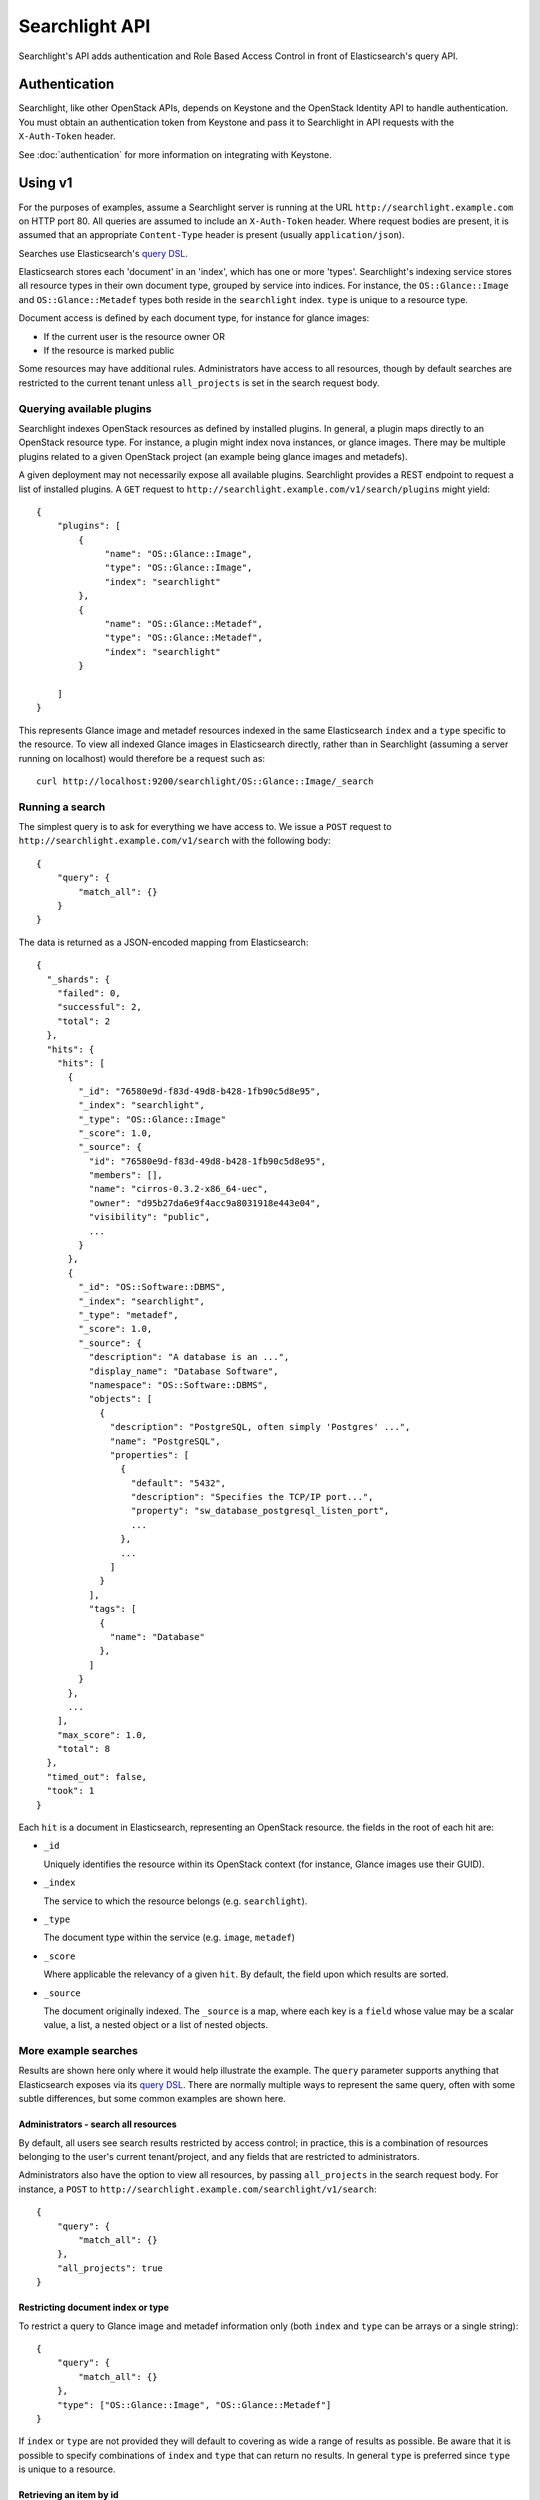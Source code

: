 ..
      Copyright (c) 2015 Hewlett-Packard Development Company, L.P.
      All Rights Reserved.

      Licensed under the Apache License, Version 2.0 (the "License"); you may
      not use this file except in compliance with the License. You may obtain
      a copy of the License at

          http://www.apache.org/licenses/LICENSE-2.0

      Unless required by applicable law or agreed to in writing, software
      distributed under the License is distributed on an "AS IS" BASIS, WITHOUT
      WARRANTIES OR CONDITIONS OF ANY KIND, either express or implied. See the
      License for the specific language governing permissions and limitations
      under the License.

Searchlight API
===============

Searchlight's API adds authentication and Role Based Access Control in front
of Elasticsearch's query API.

Authentication
--------------

Searchlight, like other OpenStack APIs, depends on Keystone and the
OpenStack Identity API to handle authentication. You must obtain an
authentication token from Keystone and pass it to Searchlight in API requests
with the ``X-Auth-Token`` header.

See :doc:`authentication` for more information on integrating with Keystone.

Using v1
--------

For the purposes of examples, assume a Searchlight server is running
at the URL ``http://searchlight.example.com`` on HTTP port 80. All
queries are assumed to include an ``X-Auth-Token`` header. Where request
bodies are present, it is assumed that an appropriate ``Content-Type``
header is present (usually ``application/json``).

Searches use Elasticsearch's
`query DSL <http://www.elasticsearch.org/guide/en/elasticsearch/reference/current/query-dsl.html>`_.

Elasticsearch stores each 'document' in an 'index', which has one or more
'types'. Searchlight's indexing service stores all resource
types in their own document type, grouped by service into indices. For
instance, the ``OS::Glance::Image`` and ``OS::Glance::Metadef`` types both
reside in the ``searchlight`` index. ``type`` is unique to a resource type.

Document access is defined by each document type, for instance for glance
images:

* If the current user is the resource owner OR
* If the resource is marked public

Some resources may have additional rules. Administrators have access to all resources,
though by default searches are restricted to the current tenant unless ``all_projects``
is set in the search request body.

Querying available plugins
~~~~~~~~~~~~~~~~~~~~~~~~~~

Searchlight indexes OpenStack resources as defined by installed plugins. In
general, a plugin maps directly to an OpenStack resource type. For instance, a
plugin might index nova instances, or glance images. There may be multiple
plugins related to a given OpenStack project (an example being glance images
and metadefs).

A given deployment may not necessarily expose all available plugins.
Searchlight provides a REST endpoint to request a list of installed plugins.
A ``GET`` request to  ``http://searchlight.example.com/v1/search/plugins``
might yield::

    {
        "plugins": [
            {
                 "name": "OS::Glance::Image",
                 "type": "OS::Glance::Image",
                 "index": "searchlight"
            },
            {
                 "name": "OS::Glance::Metadef",
                 "type": "OS::Glance::Metadef",
                 "index": "searchlight"
            }

        ]
    }

This represents Glance image and metadef resources indexed in the same
Elasticsearch ``index`` and a ``type`` specific to the resource. To view
all indexed Glance images in Elasticsearch directly, rather than in Searchlight
(assuming a server running on localhost) would therefore be a request such as::

    curl http://localhost:9200/searchlight/OS::Glance::Image/_search

Running a search
~~~~~~~~~~~~~~~~

The simplest query is to ask for everything we have access to. We issue a
``POST`` request to ``http://searchlight.example.com/v1/search`` with the
following body::

    {
        "query": {
            "match_all": {}
        }
    }

The data is returned as a JSON-encoded mapping from Elasticsearch::

  {
    "_shards": {
      "failed": 0,
      "successful": 2,
      "total": 2
    },
    "hits": {
      "hits": [
        {
          "_id": "76580e9d-f83d-49d8-b428-1fb90c5d8e95",
          "_index": "searchlight",
          "_type": "OS::Glance::Image"
          "_score": 1.0,
          "_source": {
            "id": "76580e9d-f83d-49d8-b428-1fb90c5d8e95",
            "members": [],
            "name": "cirros-0.3.2-x86_64-uec",
            "owner": "d95b27da6e9f4acc9a8031918e443e04",
            "visibility": "public",
            ...
          }
        },
        {
          "_id": "OS::Software::DBMS",
          "_index": "searchlight",
          "_type": "metadef",
          "_score": 1.0,
          "_source": {
            "description": "A database is an ...",
            "display_name": "Database Software",
            "namespace": "OS::Software::DBMS",
            "objects": [
              {
                "description": "PostgreSQL, often simply 'Postgres' ...",
                "name": "PostgreSQL",
                "properties": [
                  {
                    "default": "5432",
                    "description": "Specifies the TCP/IP port...",
                    "property": "sw_database_postgresql_listen_port",
                    ...
                  },
                  ...
                ]
              }
            ],
            "tags": [
              {
                "name": "Database"
              },
            ]
          }
        },
        ...
      ],
      "max_score": 1.0,
      "total": 8
    },
    "timed_out": false,
    "took": 1
  }

Each ``hit`` is a document in Elasticsearch, representing an OpenStack
resource. the fields in the root of each hit are:

* ``_id``

  Uniquely identifies the resource within its OpenStack context (for
  instance, Glance images use their GUID).

* ``_index``

  The service to which the resource belongs (e.g. ``searchlight``).

* ``_type``

  The document type within the service (e.g. ``image``, ``metadef``)

* ``_score``

  Where applicable the relevancy of a given ``hit``. By default,
  the field upon which results are sorted.

* ``_source``

  The document originally indexed. The ``_source`` is a map, where each key
  is a ``field`` whose value may be a scalar value, a list, a nested object
  or a list of nested objects.

More example searches
~~~~~~~~~~~~~~~~~~~~~

Results are shown here only where it would help illustrate the example. The
``query`` parameter supports anything that Elasticsearch exposes via its
`query DSL <http://www.elasticsearch.org/guide/en/elasticsearch/reference/current/query-dsl-queries.html>`_.
There are normally multiple ways to represent the same query, often with some
subtle differences, but some common examples are shown here.

Administrators - search all resources
*************************************
By default, all users see search results restricted by access control; in
practice, this is a combination of resources belonging to the user's current
tenant/project, and any fields that are restricted to administrators.

Administrators also have the option to view all resources, by passing
``all_projects`` in the search request body. For instance, a ``POST`` to
``http://searchlight.example.com/searchlight/v1/search``::

    {
        "query": {
            "match_all": {}
        },
        "all_projects": true
    }



Restricting document index or type
**********************************
To restrict a query to Glance image and metadef information only (both
``index`` and ``type`` can be arrays or a single string)::

    {
        "query": {
            "match_all": {}
        },
        "type": ["OS::Glance::Image", "OS::Glance::Metadef"]
    }

If ``index`` or ``type`` are not provided they will default to covering as
wide a range of results as possible. Be aware that it is possible to specify
combinations of ``index`` and ``type`` that can return no results. In general
``type`` is preferred since ``type`` is unique to a resource.

Retrieving an item by id
************************
To retrieve a resource by its OpenStack ID (e.g. a glance image), we can use
Elasticsearch's `term query <http://www.elasticsearch.org/guide/en/elasticsearch/reference/current/query-dsl-term-query.html>`_::

  {
    "index": "searchlight",
    "query": {
      "term": {
        "id": "79fa243d-e05d-4848-8a9e-27a01e83ceba"
      }
    }
  }

Limiting the fields returned
****************************
To restrict the ``source`` to include only certain fields using Elasticsearch's
`source filtering <https://www.elastic.co/guide/en/elasticsearch/reference/current/search-request-source-filtering.html>`_::

  {
    "type": "OS::Glance::Image",
    "_source": ["name", "size"]
  }

Gives::

  {
    "_shards": {
      "failed": 0,
      "successful": 1,
      "total": 1
    },
    "hits": {
      "hits": [
        {
          "_id": "76580e9d-f83d-49d8-b428-1fb90c5d8e95",
          "_index": "searchlight",
          "_score": 1.0,
          "_source": {
            "name": "cirros-0.3.2-x86_64-uec",
            "size": 3723817
          },
          "_type": "OS::Glance::Image"
        },
        ...
      ],
      "max_score": 1.0,
      "total": 4
    },
    "timed_out": false,
    "took": 1
  }

Versioning
**********
Internally an always-incrementing value is stored with search results to
ensure that out of order notifications don't lead to inconsistencies with
search results. Normally this value is not exposed in search results, but
including a search parameter ``version: true`` in requests will result in
a field named ``_version`` (note the underscore) being present in each result::

  {
    "index": "searchlight",
    "query": {"match_all": {}},
    "version": true
  }

  {
    "hits": {
      "hits": [
        {
          "_id": "76580e9d-f83d-49d8-b428-1fb90c5d8e95",
          "_index": "searchlight",
          "_version": 462198730000000000,
          ....
        },
        ....
      ]
    },
    ...
  }

Sorting
*******
Elasticsearch allows sorting by single or multiple fields. See Elasticsearch's
`sort <https://www.elastic.co/guide/en/elasticsearch/reference/current/search-request-sort.html>`_
documentation for details of the allowed syntax. Sort fields can be included as a top
level field in the request body. For instance::

  {
    "query": {"match_all": {}},
    "sort": {"name": "desc"}
  }

You will see in the search results a ``sort`` field for each result::

  ...
  {
     "_id": "7741fbcc-3fa9-4ace-adff-593304b6e629",
     "_index": "glance",
     "_score": null,
     "_source": {
         "name": "cirros-0.3.4-x86_64-uec",
         "size": 25165824
     },
     "_type": "image",
     "sort": [
         "cirros-0.3.4-x86_64-uec",
         25165824
     ]
  },
  ...

Wildcards
*********
Elasticsearch supports regular expression searches but often wildcards within
``query_string`` elements are sufficient, using ``*`` to represent one or more
characters or ``?`` to represent a single character. Note that *starting* a
search term with a wildcard can lead to *extremely* slow queries::

  {
    "query": {
      "query_string": {
        "query": "name: ubun?u AND mysql_version: 5.*"
      }
    }
  }

Highlighting
************
A common requirement is to highlight search terms in results::


  {
    "type": "OS::Glance::Metadef",
    "query": {
      "query_string": {
        "query": "database"
      }
    },
    "_source": ["namespace", "description"],
    "highlight": {
      "fields": {
        "namespace": {},
        "description": {}
      }
    }
  }

Results::

  {
    "hits": {
      "hits": [
        {
          "_id": "OS::Software::DBMS",
          "_index": "searchlight",
          "_type": "OS::Glance::Metadef",
          "_score": 0.56079304,
          "_source": {
            "description": "A database is an organized collection of data. The data is typically organized to model aspects of reality in a way that supports processes requiring information. Database management systems are computer software applications that interact with the user, other applications, and the database itself to capture and analyze data. (http://en.wikipedia.org/wiki/Database)"
          },
          "highlight": {
            "description": [
              "A <em>database</em> is an organized collection of data. The data is typically organized to model aspects of",
              " reality in a way that supports processes requiring information. <em>Database</em> management systems are",
              " computer software applications that interact with the user, other applications, and the <em>database</em> itself",
              " to capture and analyze data. (http://en.wikipedia.org/wiki/<em>Database</em>)"
            ],
            "display_name": [
              "<em>Database</em> Software"
            ]
          }
        }
      ],
      "max_score": 0.56079304,
      "total": 1
    },
    "timed_out": false,
    "took": 3
  }

Faceting
********
Searchlight can provide a list of field names and values present for those
fields for each registered resource type. Exactly which fields are returned
and whether values are listed is up to each plugin. Some fields or values may
only be listed for administrative users. For some string fields, 'facet_field'
may be included in the result and can be used to do an exact term
match against facet options.

To list supported facets, issue a ``GET`` to
``http://searchlight.example.com/v1/search/facets``::

  {
    "OS::Glance::Image": [
      {
        "name": "status",
        "type": "string"
      },
      {
        "name": "created_at",
        "type": "date"
      },
      {
        "name": "virtual_size",
        "type": "long"
      },
      {
        "name": "name",
        "type": "string",
        "facet_field": "name.raw"
      },
      ...
    ],
    "OS::Glance::Metadef": [
      {
        "name": "objects.description",
        "type": "string"
      },
      {
        "name": "objects.properties.description",
        "type": "string"
      },
      ...
    ],
    "OS::Nova::Server": [
      {
        "name": "status",
        "options": [
          {
            "doc_count": 1,
            "key": "ACTIVE"
          }
        ],
        "type": "string"
      },
      {
        "name": "OS-EXT-SRV-ATTR:host",
        "type": "string"
      },
      {
        "name": "name",
        "type": "string",
        "facet_field": "name.raw"
      },
      {
        "name": "image.id",
        "type": "string"
      },
      {
        "name": "OS-EXT-AZ:availability_zone",
        "options": [
          {
            "doc_count": 1,
            "key": "nova"
          }
        ],
        "type": "string"
      }
      ...
    ]
  }

It's also possible to request facets for a particular type by adding a
``type`` query parameter. For instance, a ``GET`` to
``http://searchlight.example.com/v1/search/facets?type=OS::Nova::Server``::

  {
    "OS::Nova::Server": [
      {
        "name": "status",
        "options": [
          {
            "doc_count": 1,
            "key": "ACTIVE"
          }
        ],
        "type": "string"
      },
      ...
    ]
  }


As with searches, administrators are able to request facet terms for all
projects/tenants. By default, facet terms are limited to the currently scoped
project; adding ``all_projects=true`` as a query parameter removes the
restriction.

It is possible to limit the number of ``options`` returned for fields that
support facet terms. ``limit_terms`` restricts the number of terms (sorted
in order of descending frequency). A value of 0 indicates no limit, and is the
default.

Freeform queries
****************
Elasticsearch has a flexible query parser that can be used for many kinds of
search terms: the `query_string <https://www.elastic.co/guide/en/elasticsearch/reference/current/query-dsl-query-string-query.html>`_
operator.

Some things to bear in mind about using ``query_string`` (see the documentation
for full options):

* A query term may be prefixed with a ``field`` name (as seen below). If it
  is not, by default the entire document will be searched for the term.
* The default operator between terms is ``OR``
* By default, query terms are case insensitive

For instance, the following will look for images with a
restriction on name and a range query on size::

  {
    "query": {
      "query_string": {
        "query": "name: (Ubuntu OR Fedora) AND size: [3000000 TO 5000000]"
      }
    }
  }

Within the query string query, you may perform a number of interesting
queries. Below are some examples.

Phrases
"""""""
::

  \"i love openstack\"

By default, each word you type will be searched for
individually. You may also try to search an exact phrase by
using quotes ("my phrase") to surround a phrase. The search
service may allow a certain amount of phrase slop - meaning that
if you have some words out of order in the phrase it may still
match.

Wildcards
"""""""""
::

  python3.?
  10.0.0.*
  172.*.4.*

By default, each word you type will match full words
only. You may also use wildcards to match parts of words. Wildcard
searches can be run on individual terms, using ? to replace a
single character, and * to replace zero or more character. 'demo'
will match the full word 'demo' only. However, 'de*'
will match anything that starts with 'de', such as 'demo_1'.
'de*1' will match anything that starts with 'de' and ends with '1'.

.. note:: Wildcard queries place a heavy burden on the search service and
          may perform poorly.

Term Operators
""""""""""""""
::

  +apache
  -apache
  web +(apache OR python)

Add a '+' or a '-' to indicate terms that must or must
not appear. For example '+python -apache web' would find
everything that has 'python' does NOT have 'apache' and should have
'web'. This may also be used with grouping. For example,
'web -(apache AND python)' would find anything with 'web', but does
not have either 'apache' or 'python'.

Boolean Operators
"""""""""""""""""
::

  python AND apache
  nginx OR apache
  web && !apache

You can separate search terms and groups with
AND, OR and NOT (also written &&, || and !). For example,
'python OR javascript' will find anything with either term
(OR is used by default, so does not need to be specified).
However, 'python AND javascript' will find things that only have
both terms. You can do this with as many terms as you'd like (e.g.
'django AND javascript AND !unholy'). It is important to use all
caps or the alternate syntax (&&, ||), because 'and' will be
treated as another search term, but 'AND' will be treated as a
logical operator.

Grouping
""""""""
::

  python AND (2.7 OR 3.4)
  web && (apache !python)

Use parenthesis to group different aspects of your
query to form sub-queries. For example, 'web OR (python AND
apache)' will return anything that either has 'web' OR has both
'python' AND 'apache'.

Facets
""""""
::

  name:cirros
  name:cirros && protected:false


You may decide to only look in a certain field for a
search term by setting a specific facet. This is accomplished by
either selecting a facet from the drop down or by typing the facet
manually. For example, if you are looking for an image, you
may choose to only look at the name field by adding 'name:foo'.
You may group facets and use logical operators.

Range Queries
"""""""""""""
::

  size:[1 TO 1000]
  size:[1 TO *]
  size:>=1
  size:<1000

Date, numeric or string fields can use range queries.
Use square brackets [min TO max] for inclusive ranges and curly
brackets {min TO max} for exclusive ranges.

IP Addresses
""""""""""""
::

  172.24.4.0/16
  [10.0.0.1 TO 10.0.0.4]

IPv4 addresses may be searched based on ranges and with CIDR notation.

Boosting
""""""""
::

  web javascript^2 python^0.1

You can increase or decrease the relevance of a search
term by boosting different terms, phrases, or groups. Boost one of
these by adding ^n to the term, phrase, or group where n is a
number greater than 1 to increase relevance and between 0 and 1 to
decrease relevance. For example 'web^4 python^0.1' would find
anything with both web and python, but would increase the
relevance for anything with 'web' in the result and decrease the
relevance for anything with 'python' in the result.

Reserved Characters
"""""""""""""""""""
::

  python \(3.4\)


The following characters are reserved and must be
escaped with a leading \ (backslash)::

  + - = && || > < ! ( ) { } [ ] ^ " ~ * ? : \

Advanced Features
-----------------

CORS - Accessing Searchlight from the browser
~~~~~~~~~~~~~~~~~~~~~~~~~~~~~~~~~~~~~~~~~~~~~

Searchlight can be configured to permit access directly from the browser. For
details on this configuration, please refer to the
`OpenStack Cloud Admin Guide`_.

.. _`OpenStack Cloud Admin Guide`: http://docs.openstack.org/admin-guide-cloud/cross_project_cors.html

